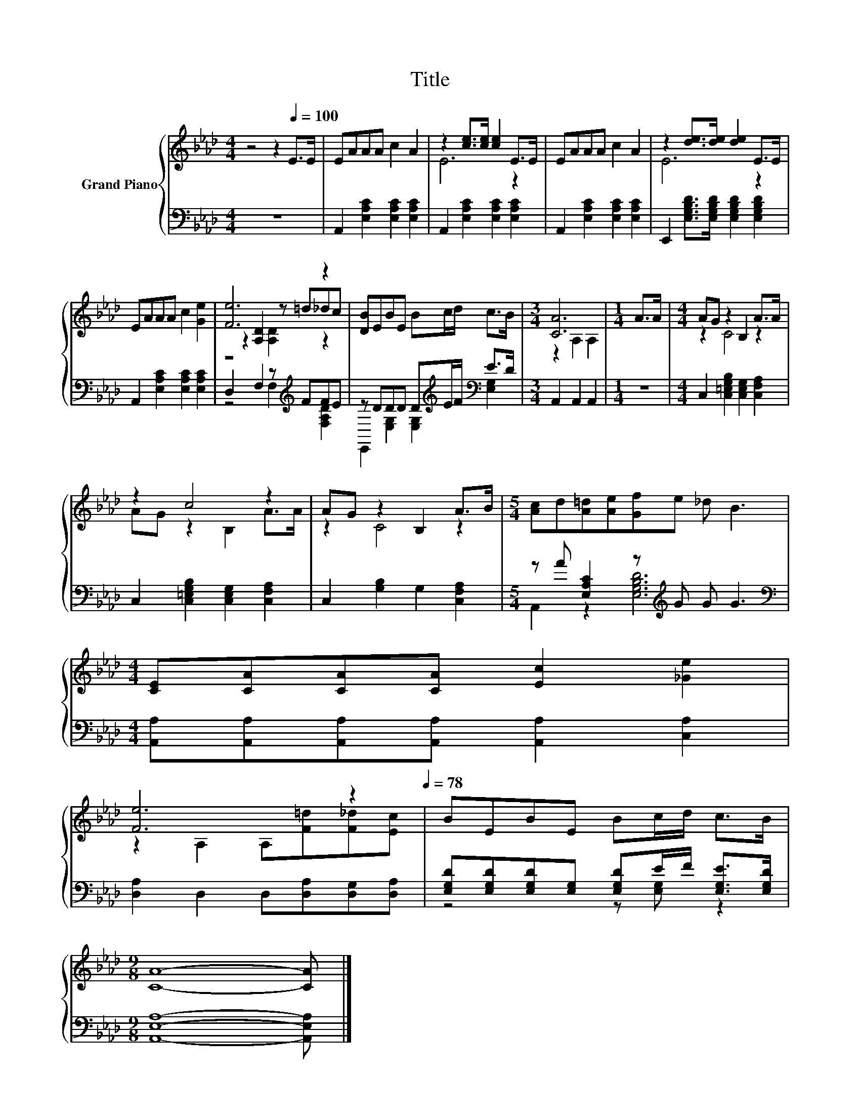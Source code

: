 X:1
T:Title
%%score { ( 1 3 4 ) | ( 2 5 ) }
L:1/8
M:4/4
K:Ab
V:1 treble nm="Grand Piano"
V:3 treble 
V:4 treble 
V:2 bass 
V:5 bass 
V:1
 z4 z2[Q:1/4=100] E>E | EAAA c2 A2 | z2 [ce]>[ce] [ce]2 E>E | EAAA c2 A2 | z2 [de]>[de] [de]2 E>E | %5
 EAAA c2 [Ge]2 | [Fe]6 z2 | [DB]EBE Bc/d/ c>B |[M:3/4] [CA]6 |[M:1/4] A>A |[M:4/4] AG z2 B,2 A>A | %11
 z2 c4 z2 | AG z2 B,2 A>B |[M:5/4] [Ac]d[A=d][Ae][Gf]e _d B3 | %14
[M:4/4] [CE][CA][CA][CA] [Ec]2 [_Ge]2 | %15
 [Fe]6 z2[Q:1/4=97][Q:1/4=94][Q:1/4=91][Q:1/4=88][Q:1/4=84][Q:1/4=81][Q:1/4=78] | BEBE Bc/d/ c>B | %17
[M:9/8] [CA]8- [CA] |] %18
V:2
 z8 | A,,2 [E,A,C]2 [E,A,C]2 [E,A,C]2 | A,,2 [E,A,C]2 [E,A,C]2 [E,A,C]2 | %3
 A,,2 [E,A,C]2 [E,A,C]2 [E,A,C]2 | E,,2 [E,G,B,D]>[E,G,B,D] [E,G,B,D]2 [E,G,B,D]2 | %5
 A,,2 [E,A,C]2 [E,A,C]2 [E,A,C]2 | D,2 F,2 z[K:treble] FFE | z DDD D[K:treble]E/F/[K:bass] E>D | %8
[M:3/4] A,,2 A,,2 A,,2 |[M:1/4] z2 |[M:4/4] C,2 [C,=E,G,B,]2 [C,E,G,]2 [C,F,A,]2 | %11
 C,2 [C,=E,G,B,]2 [C,E,G,]2 [C,F,A,]2 | C,2 [G,B,]2 G,2 [C,F,A,]2 | %13
[M:5/4] z A [E,A,C]2 z[K:treble] G G G3 | %14
[M:4/4][K:bass] [A,,A,][A,,A,][A,,A,][A,,A,] [A,,A,]2 [C,A,]2 | [D,A,]2 D,2 D,[D,A,][D,G,][D,A,] | %16
 [E,G,D][E,G,D][E,G,D][E,G,] [E,G,D]E/F/ [E,G,E]>[E,G,D] |[M:9/8] [A,,E,A,]8- [A,,E,A,] |] %18
V:3
 x8 | x8 | E6 z2 | x8 | E6 z2 | x8 | z2 [A,D]2 z =d_dc | x8 |[M:3/4] z2 A,2 A,2 |[M:1/4] x2 | %10
[M:4/4] z2 C4 z2 | AG z2 B,2 A>A | z2 C4 z2 |[M:5/4] x10 |[M:4/4] x8 | z2 A,2 A,[F=d][F_d][Ec] | %16
 x8 |[M:9/8] x9 |] %18
V:4
 x8 | x8 | x8 | x8 | x8 | x8 | z4 [A,D]2 z2 | x8 |[M:3/4] x6 |[M:1/4] x2 |[M:4/4] x8 | x8 | x8 | %13
[M:5/4] x10 |[M:4/4] x8 | x8 | x8 |[M:9/8] x9 |] %18
V:5
 x8 | x8 | x8 | x8 | x8 | x8 | z4 F,2[K:treble] [F,A,D]2 | %7
 E,,2 [E,G,]2 [E,G,]2[K:treble][K:bass] [E,G,]2 |[M:3/4] x6 |[M:1/4] x2 |[M:4/4] x8 | x8 | x8 | %13
[M:5/4] A,,2 z2 [E,G,B,D]6[K:treble] |[M:4/4][K:bass] x8 | x8 | z4 z [E,G,] z2 |[M:9/8] x9 |] %18

